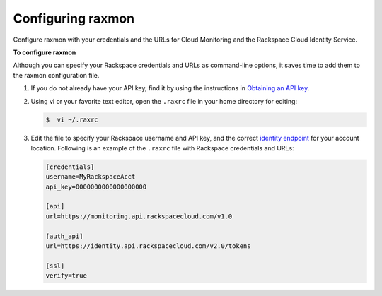 .. _gsg-configure-raxmon:

Configuring raxmon 
^^^^^^^^^^^^^^^^^^^^^^^

Configure raxmon with your credentials and the URLs for Cloud Monitoring
and the Rackspace Cloud Identity Service.

 
**To configure raxmon**

Although you can specify your Rackspace credentials and URLs as
command-line options, it saves time to add them to the raxmon
configuration file.

#. If you do not already have your API key, find it by using the
   instructions in `Obtaining an API
   key <http://docs.rackspace.com/cm/api/v1.0/cm-getting-started/content/Authentication.html#finding-key>`__.

#. Using vi or your favorite text editor, open the ``.raxrc`` file in
   your home directory for editing:

   .. code::

       $  vi ~/.raxrc

#. Edit the file to specify your Rackspace username and API key, and the
   correct `identity
   endpoint <http://docs.rackspace.com/cm/api/v1.0/cm-getting-started/content/Authentication.html#auth-endpoint>`__
   for your account location. Following is an example of the ``.raxrc``
   file with Rackspace credentials and URLs:

   .. code::

       [credentials]
       username=MyRackspaceAcct
       api_key=0000000000000000000

       [api]
       url=https://monitoring.api.rackspacecloud.com/v1.0

       [auth_api]
       url=https://identity.api.rackspacecloud.com/v2.0/tokens

       [ssl]
       verify=true
